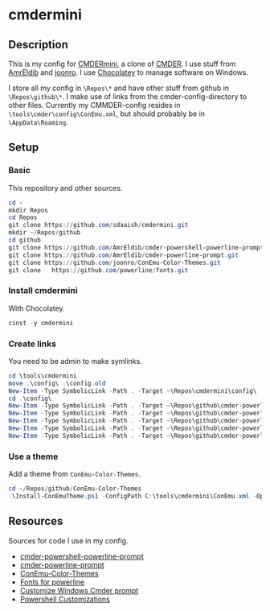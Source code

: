 * cmdermini
** Description
This is my config for [[https://chocolatey.org/packages/cmdermini][CMDERmini]], a clone of [[https://github.com/cmderdev/cmder][CMDER]]. I use stuff from [[https://github.com/AmrEldib][AmrEldib]] and [[https://github.com/joonro][joonro]]. I use [[https://chocolatey.org/][Chocolatey]] to manage software on Windows.

I store all my config in ~\Repos\*~ and have other stuff from github in ~\Repos\github\*~. I make use of links from the cmder-config-directory to other files.
Currently my CMMDER-config resides in ~\tools\cmder\config\ConEmu.xml~, but should probably be in ~\AppData\Roaming~.
** Setup
*** Basic
This repository and other sources.
#+BEGIN_SRC powershell
cd ~
mkdir Repos
cd Repos
git clone https://github.com/sdaaish/cmdermini.git
mkdir ~/Repos/github
cd github
git clone https://github.com/AmrEldib/cmder-powershell-powerline-prompt.git
git clone https://github.com/AmrEldib/cmder-powerline-prompt.git
git clone https://github.com/joonro/ConEmu-Color-Themes.git
git clone	https://github.com/powerline/fonts.git
#+END_SRC
*** Install cmdermini
With Chocolatey.
#+BEGIN_SRC powershell
cinst -y cmdermini
#+END_SRC
*** Create links
You need to be admin to make symlinks.
#+BEGIN_SRC powershell
  cd \tools\cmdermini
  move .\config\ .\config.old
  New-Item -Type SymbolicLink -Path . -Target ~\Repos\cmdermini\config\ -Name config
  cd .\config\
  New-Item -Type SymbolicLink -Path . -Target ~\Repos\github\cmder-powerline-prompt\powerline_core.lua -Name powerline_core.lua
  New-Item -Type SymbolicLink -Path . -Target ~\Repos\github\cmder-powerline-prompt\powerline_git.lua -Name powerline_git.lua
  New-Item -Type SymbolicLink -Path . -Target ~\Repos\github\cmder-powerline-prompt\powerline_hg.lua -Name powerline_hg.lua
  New-Item -Type SymbolicLink -Path . -Target ~\Repos\github\cmder-powerline-prompt\powerline_npm.lua -Name powerline_npm.lua
  New-Item -Type SymbolicLink -Path . -Target ~\Repos\github\cmder-powerline-prompt\powerline_prompt.lua -Name powerline_prompt.lua
#+END_SRC
*** Use a theme
Add a theme from ~ConEmu-Color-Themes~.
#+BEGIN_SRC powershell
cd ~/Repos/github/ConEmu-Color-Themes
.\Install-ConEmuTheme.ps1 -ConfigPath C:\tools\cmdermini\ConEmu.xml -Operation Add -ThemePathOrName .\themes\solarized-dark.xml -Verbose
#+END_SRC
** Resources
Sources for code I use in my config.
- [[https://github.com/AmrEldib/cmder-powershell-powerline-prompt.git][cmder-powershell-powerline-prompt]]
- [[https://github.com/AmrEldib/cmder-powerline-prompt.git][cmder-powerline-prompt]]
- [[https://github.com/joonro/ConEmu-Color-Themes.git][ConEmu-Color-Themes]]
- [[https://github.com/powerline/fonts.git][Fonts for powerline]]
- [[https://amreldib.com/blog/CustomizeWindowsCmderPrompt/][Customize Windows Cmder prompt]]
- [[https://joonro.github.io/blog/index.html][Powershell Customizations]]

